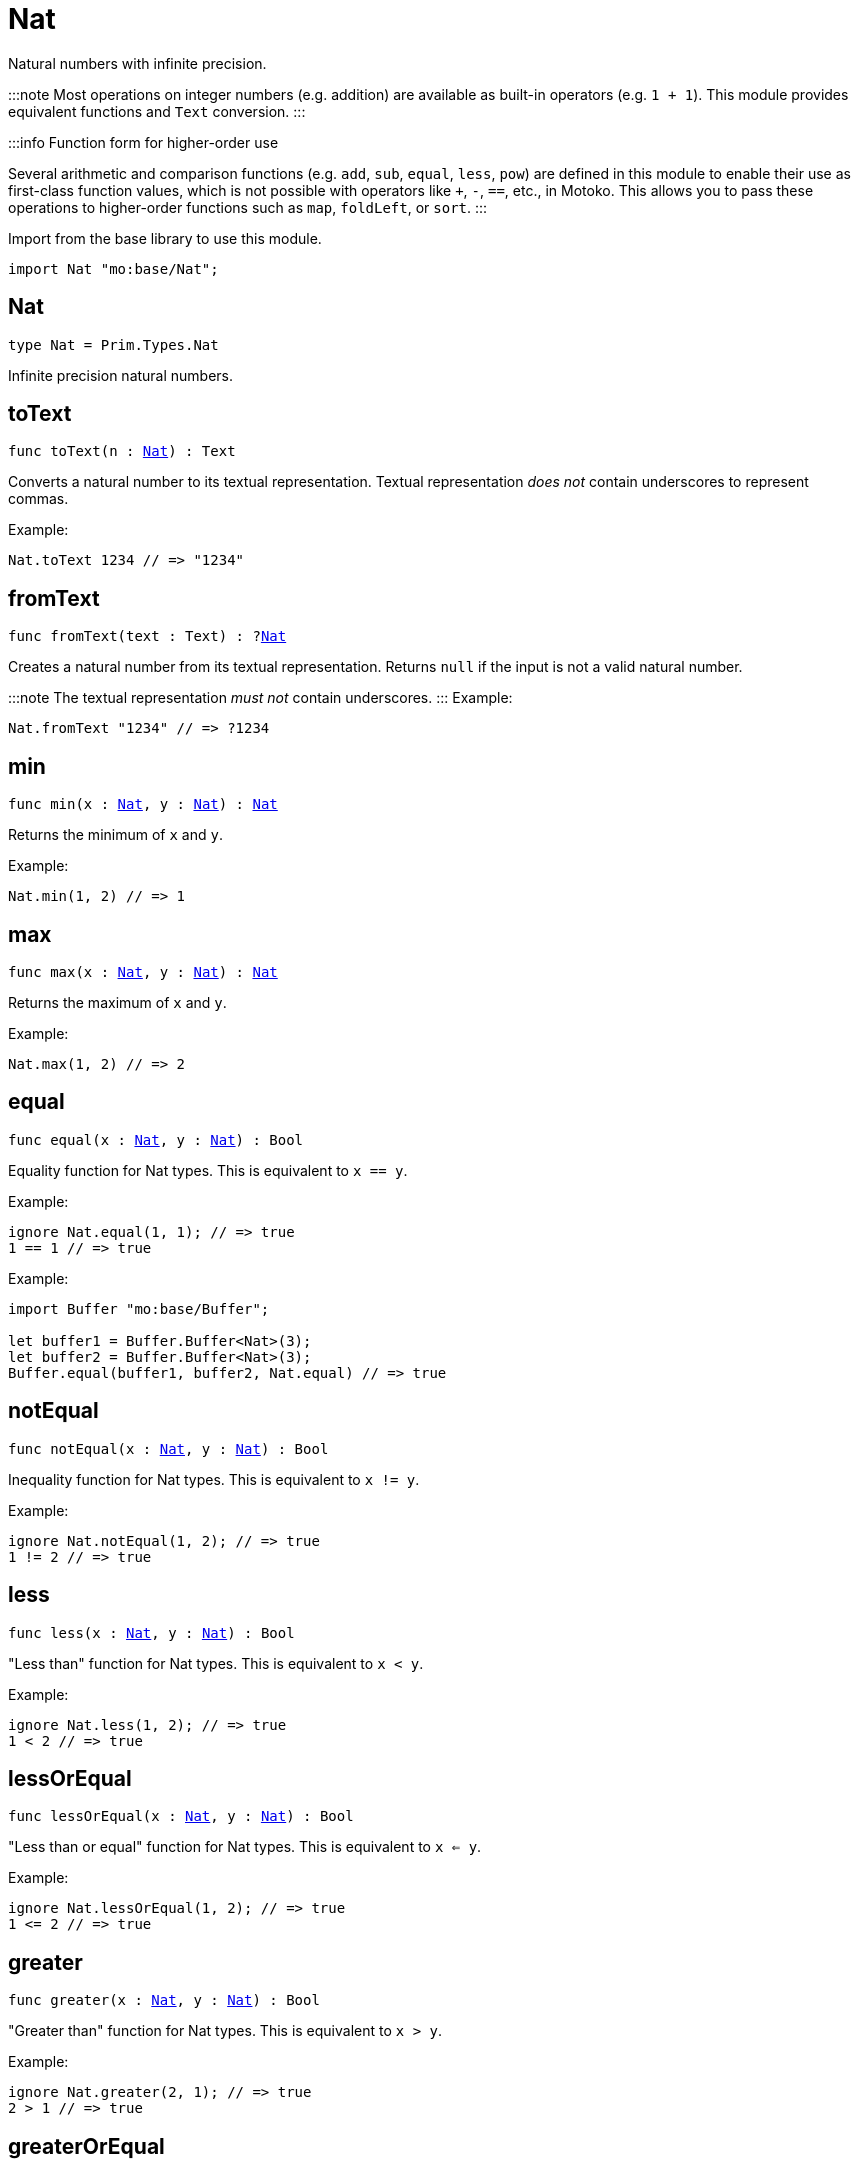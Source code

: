 [[module.Nat]]
= Nat

Natural numbers with infinite precision.

:::note
Most operations on integer numbers (e.g. addition) are available as built-in operators (e.g. `1 + 1`).
This module provides equivalent functions and `Text` conversion.
:::

:::info Function form for higher-order use

Several arithmetic and comparison functions (e.g. `add`, `sub`, `equal`, `less`, `pow`) are defined in this module to enable their use as first-class function values, which is not possible with operators like `+`, `-`, `==`, etc., in Motoko. This allows you to pass these operations to higher-order functions such as `map`, `foldLeft`, or `sort`.
:::

Import from the base library to use this module.

```motoko name=import
import Nat "mo:base/Nat";
```

[[type.Nat]]
== Nat

[source.no-repl,motoko,subs=+macros]
----
type Nat = Prim.Types.Nat
----

Infinite precision natural numbers.

[[toText]]
== toText

[source.no-repl,motoko,subs=+macros]
----
func toText(n : xref:#type.Nat[Nat]) : Text
----

Converts a natural number to its textual representation. Textual
representation _does not_ contain underscores to represent commas.

Example:
```motoko include=import
Nat.toText 1234 // => "1234"
```

[[fromText]]
== fromText

[source.no-repl,motoko,subs=+macros]
----
func fromText(text : Text) : ?xref:#type.Nat[Nat]
----

Creates a natural number from its textual representation. Returns `null`
if the input is not a valid natural number.

:::note
The textual representation _must not_ contain underscores.
:::
Example:
```motoko include=import
Nat.fromText "1234" // => ?1234
```

[[min]]
== min

[source.no-repl,motoko,subs=+macros]
----
func min(x : xref:#type.Nat[Nat], y : xref:#type.Nat[Nat]) : xref:#type.Nat[Nat]
----

Returns the minimum of `x` and `y`.

Example:
```motoko include=import
Nat.min(1, 2) // => 1
```

[[max]]
== max

[source.no-repl,motoko,subs=+macros]
----
func max(x : xref:#type.Nat[Nat], y : xref:#type.Nat[Nat]) : xref:#type.Nat[Nat]
----

Returns the maximum of `x` and `y`.

Example:
```motoko include=import
Nat.max(1, 2) // => 2
```

[[equal]]
== equal

[source.no-repl,motoko,subs=+macros]
----
func equal(x : xref:#type.Nat[Nat], y : xref:#type.Nat[Nat]) : Bool
----

Equality function for Nat types.
This is equivalent to `x == y`.

Example:
```motoko include=import
ignore Nat.equal(1, 1); // => true
1 == 1 // => true
```


Example:
```motoko include=import
import Buffer "mo:base/Buffer";

let buffer1 = Buffer.Buffer<Nat>(3);
let buffer2 = Buffer.Buffer<Nat>(3);
Buffer.equal(buffer1, buffer2, Nat.equal) // => true
```

[[notEqual]]
== notEqual

[source.no-repl,motoko,subs=+macros]
----
func notEqual(x : xref:#type.Nat[Nat], y : xref:#type.Nat[Nat]) : Bool
----

Inequality function for Nat types.
This is equivalent to `x != y`.

Example:
```motoko include=import
ignore Nat.notEqual(1, 2); // => true
1 != 2 // => true
```


[[less]]
== less

[source.no-repl,motoko,subs=+macros]
----
func less(x : xref:#type.Nat[Nat], y : xref:#type.Nat[Nat]) : Bool
----

"Less than" function for Nat types.
This is equivalent to `x < y`.

Example:
```motoko include=import
ignore Nat.less(1, 2); // => true
1 < 2 // => true
```


[[lessOrEqual]]
== lessOrEqual

[source.no-repl,motoko,subs=+macros]
----
func lessOrEqual(x : xref:#type.Nat[Nat], y : xref:#type.Nat[Nat]) : Bool
----

"Less than or equal" function for Nat types.
This is equivalent to `x <= y`.

Example:
```motoko include=import
ignore Nat.lessOrEqual(1, 2); // => true
1 <= 2 // => true
```


[[greater]]
== greater

[source.no-repl,motoko,subs=+macros]
----
func greater(x : xref:#type.Nat[Nat], y : xref:#type.Nat[Nat]) : Bool
----

"Greater than" function for Nat types.
This is equivalent to `x > y`.

Example:
```motoko include=import
ignore Nat.greater(2, 1); // => true
2 > 1 // => true
```


[[greaterOrEqual]]
== greaterOrEqual

[source.no-repl,motoko,subs=+macros]
----
func greaterOrEqual(x : xref:#type.Nat[Nat], y : xref:#type.Nat[Nat]) : Bool
----

"Greater than or equal" function for Nat types.
This is equivalent to `x >= y`.

Example:
```motoko include=import
ignore Nat.greaterOrEqual(2, 1); // => true
2 >= 1 // => true
```


[[compare]]
== compare

[source.no-repl,motoko,subs=+macros]
----
func compare(x : xref:#type.Nat[Nat], y : xref:#type.Nat[Nat]) : {#less; #equal; #greater}
----

General purpose comparison function for `Nat`. Returns the `Order` (
either `#less`, `#equal`, or `#greater`) of comparing `x` with `y`.

Example:
```motoko include=import
Nat.compare(2, 3) // => #less
```

This function can be used as value for a high order function, such as a sort function.

Example:
```motoko include=import
import Array "mo:base/Array";
Array.sort([2, 3, 1], Nat.compare) // => [1, 2, 3]
```

[[add]]
== add

[source.no-repl,motoko,subs=+macros]
----
func add(x : xref:#type.Nat[Nat], y : xref:#type.Nat[Nat]) : xref:#type.Nat[Nat]
----

Returns the sum of `x` and `y`, `x + y`. This operator will never overflow
because `Nat` is infinite precision.

Example:
```motoko include=import
ignore Nat.add(1, 2); // => 3
1 + 2 // => 3
```


Example:
```motoko include=import
import Array "mo:base/Array";
Array.foldLeft([2, 3, 1], 0, Nat.add) // => 6
```

[[sub]]
== sub

[source.no-repl,motoko,subs=+macros]
----
func sub(x : xref:#type.Nat[Nat], y : xref:#type.Nat[Nat]) : xref:#type.Nat[Nat]
----

Returns the difference of `x` and `y`, `x - y`.
Traps on underflow below `0`.

Example:
```motoko include=import
ignore Nat.sub(2, 1); // => 1
// Add a type annotation to avoid a warning about the subtraction
2 - 1 : Nat // => 1
```


Example:
```motoko include=import
import Array "mo:base/Array";
Array.foldLeft([2, 3, 1], 10, Nat.sub) // => 4
```

[[mul]]
== mul

[source.no-repl,motoko,subs=+macros]
----
func mul(x : xref:#type.Nat[Nat], y : xref:#type.Nat[Nat]) : xref:#type.Nat[Nat]
----

Returns the product of `x` and `y`, `x * y`. This operator will never
overflow because `Nat` is infinite precision.

Example:
```motoko include=import
ignore Nat.mul(2, 3); // => 6
2 * 3 // => 6
```


Example:
```motoko include=import
import Array "mo:base/Array";
Array.foldLeft([2, 3, 1], 1, Nat.mul) // => 6
```

[[div]]
== div

[source.no-repl,motoko,subs=+macros]
----
func div(x : xref:#type.Nat[Nat], y : xref:#type.Nat[Nat]) : xref:#type.Nat[Nat]
----

Returns the unsigned integer division of `x` by `y`,  `x / y`.
Traps when `y` is zero.

The quotient is rounded down, which is equivalent to truncating the
decimal places of the quotient.

Example:
```motoko include=import
ignore Nat.div(6, 2); // => 3
6 / 2 // => 3
```


[[rem]]
== rem

[source.no-repl,motoko,subs=+macros]
----
func rem(x : xref:#type.Nat[Nat], y : xref:#type.Nat[Nat]) : xref:#type.Nat[Nat]
----

Returns the remainder of unsigned integer division of `x` by `y`,  `x % y`.
Traps when `y` is zero.

Example:
```motoko include=import
ignore Nat.rem(6, 4); // => 2
6 % 4 // => 2
```


[[pow]]
== pow

[source.no-repl,motoko,subs=+macros]
----
func pow(x : xref:#type.Nat[Nat], y : xref:#type.Nat[Nat]) : xref:#type.Nat[Nat]
----

Returns `x` to the power of `y`, `x ** y`. Traps when `y > 2^32`. This operator
will never overflow because `Nat` is infinite precision.

Example:
```motoko include=import
ignore Nat.pow(2, 3); // => 8
2 ** 3 // => 8
```


[[bitshiftLeft]]
== bitshiftLeft

[source.no-repl,motoko,subs=+macros]
----
func bitshiftLeft(x : xref:#type.Nat[Nat], y : Nat32) : xref:#type.Nat[Nat]
----

Returns the (conceptual) bitwise shift left of `x` by `y`, `x * (2 ** y)`.

Example:
```motoko include=import
Nat.bitshiftLeft(1, 3); // => 8
```


[[bitshiftRight]]
== bitshiftRight

[source.no-repl,motoko,subs=+macros]
----
func bitshiftRight(x : xref:#type.Nat[Nat], y : Nat32) : xref:#type.Nat[Nat]
----

Returns the (conceptual) bitwise shift right of `x` by `y`, `x / (2 ** y)`.

Example:
```motoko include=import
Nat.bitshiftRight(8, 3); // => 1
```


